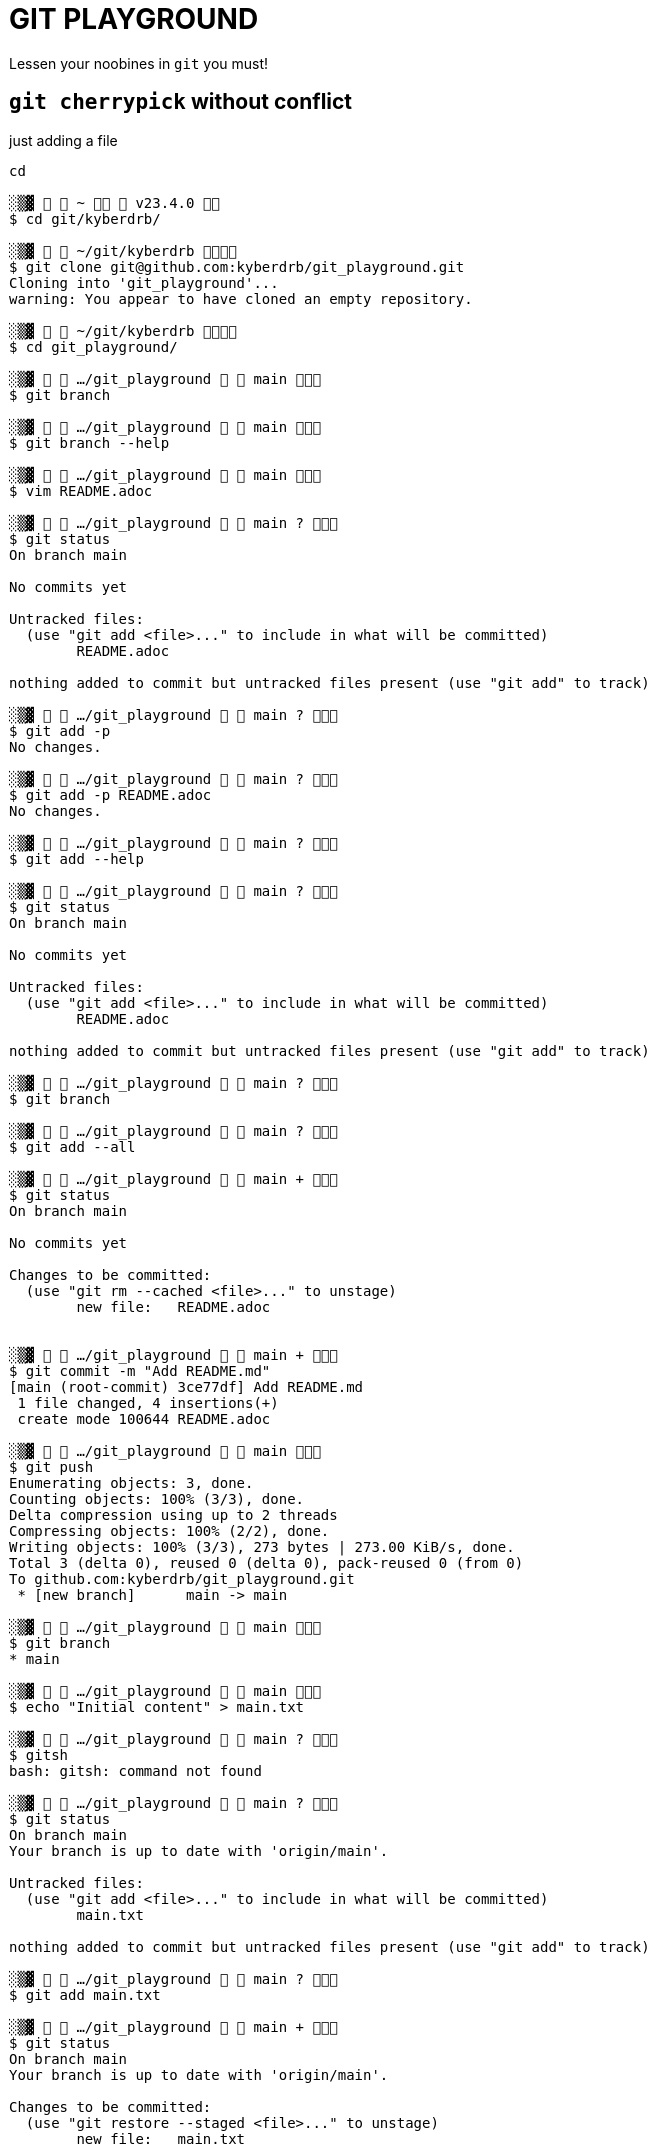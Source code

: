 = GIT PLAYGROUND

Lessen your noobines in `git` you must!

== `git cherrypick` without conflict

just adding a file

[source,shell]
----
cd 

░▒▓   ~   v23.4.0  
$ cd git/kyberdrb/

░▒▓   ~/git/kyberdrb  
$ git clone git@github.com:kyberdrb/git_playground.git
Cloning into 'git_playground'...
warning: You appear to have cloned an empty repository.             

░▒▓   ~/git/kyberdrb  
$ cd git_playground/

░▒▓   …/git_playground   main  
$ git branch

░▒▓   …/git_playground   main  
$ git branch --help

░▒▓   …/git_playground   main  
$ vim README.adoc

░▒▓   …/git_playground   main ?  
$ git status
On branch main

No commits yet

Untracked files:
  (use "git add <file>..." to include in what will be committed)
	README.adoc

nothing added to commit but untracked files present (use "git add" to track)

░▒▓   …/git_playground   main ?  
$ git add -p
No changes.

░▒▓   …/git_playground   main ?  
$ git add -p README.adoc 
No changes.

░▒▓   …/git_playground   main ?  
$ git add --help

░▒▓   …/git_playground   main ?  
$ git status
On branch main

No commits yet

Untracked files:
  (use "git add <file>..." to include in what will be committed)
	README.adoc

nothing added to commit but untracked files present (use "git add" to track)

░▒▓   …/git_playground   main ?  
$ git branch

░▒▓   …/git_playground   main ?  
$ git add --all 

░▒▓   …/git_playground   main +  
$ git status
On branch main

No commits yet

Changes to be committed:
  (use "git rm --cached <file>..." to unstage)
	new file:   README.adoc


░▒▓   …/git_playground   main +  
$ git commit -m "Add README.md"
[main (root-commit) 3ce77df] Add README.md
 1 file changed, 4 insertions(+)
 create mode 100644 README.adoc

░▒▓   …/git_playground   main  
$ git push
Enumerating objects: 3, done.
Counting objects: 100% (3/3), done.
Delta compression using up to 2 threads
Compressing objects: 100% (2/2), done.
Writing objects: 100% (3/3), 273 bytes | 273.00 KiB/s, done.
Total 3 (delta 0), reused 0 (delta 0), pack-reused 0 (from 0)
To github.com:kyberdrb/git_playground.git
 * [new branch]      main -> main

░▒▓   …/git_playground   main  
$ git branch
* main

░▒▓   …/git_playground   main  
$ echo "Initial content" > main.txt

░▒▓   …/git_playground   main ?  
$ gitsh
bash: gitsh: command not found

░▒▓   …/git_playground   main ?  
$ git status
On branch main
Your branch is up to date with 'origin/main'.

Untracked files:
  (use "git add <file>..." to include in what will be committed)
	main.txt

nothing added to commit but untracked files present (use "git add" to track)

░▒▓   …/git_playground   main ?  
$ git add main.txt

░▒▓   …/git_playground   main +  
$ git status
On branch main
Your branch is up to date with 'origin/main'.

Changes to be committed:
  (use "git restore --staged <file>..." to unstage)
	new file:   main.txt


░▒▓   …/git_playground   main +  
$ git commit -m "cherrypick-practice: commit main.txt to main branch"
[main d278599] cherrypick-practice: commit main.txt to main branch
 1 file changed, 1 insertion(+)
 create mode 100644 main.txt

░▒▓   …/git_playground   main ⇡  
$ git checkout -b cherrypick-practice-feature
Switched to a new branch 'cherrypick-practice-feature'

░▒▓   …/git_playground   cherrypick-practice-feature  
$ echo "Feature 1" > feature1.txt

░▒▓   …/git_playground   cherrypick-practice-feature ?  
$ git add feature1.txt

░▒▓   …/git_playground   cherrypick-practice-feature +  
$ git commit -m "cherrypick-practice: commit feature1.txt to cherrypick-practice-feature branch"
[cherrypick-practice-feature 424f7a6] cherrypick-practice: commit feature1.txt to cherrypick-practice-feature branch
 1 file changed, 1 insertion(+)
 create mode 100644 feature1.txt

░▒▓   …/git_playground   cherrypick-practice-feature  
$ git status
On branch cherrypick-practice-feature
nothing to commit, working tree clean

░▒▓   …/git_playground   cherrypick-practice-feature  
$ echo "Feature 2" > feature2.txt
git add feature2.txt

░▒▓   …/git_playground   cherrypick-practice-feature +  
$ git status
On branch cherrypick-practice-feature
Changes to be committed:
  (use "git restore --staged <file>..." to unstage)
	new file:   feature2.txt


░▒▓   …/git_playground   cherrypick-practice-feature +  
$ git commit -m "cherrypick-practice: commit feature2.txt to cherrypick-practice-feature branch"
[cherrypick-practice-feature fef9db6] cherrypick-practice: commit feature2.txt to cherrypick-practice-feature branch
 1 file changed, 1 insertion(+)
 create mode 100644 feature2.txt

░▒▓   …/git_playground   cherrypick-practice-feature  
$ git log
commit fef9db6eaa25b04f74bb7b92b0da9123341f6964 (HEAD -> cherrypick-practice-feature)
Author: kyberdrb <kyberdrb@gmail.com>
Date:   Sun Jan 26 19:01:27 2025 +0100

    cherrypick-practice: commit feature2.txt to cherrypick-practice-feature branch

commit 424f7a68f5d0b5883945c909c6156eaa3280f7b1
Author: kyberdrb <kyberdrb@gmail.com>
Date:   Sun Jan 26 19:00:54 2025 +0100

    cherrypick-practice: commit feature1.txt to cherrypick-practice-feature branch

commit d2785990729f7e64ca73c5b92cefeec34d755400 (main)
Author: kyberdrb <kyberdrb@gmail.com>
Date:   Sun Jan 26 18:59:57 2025 +0100

    cherrypick-practice: commit main.txt to main branch

commit 3ce77df43c2cff9d2ff35664d680a6fa3a95eff1 (origin/main)
Author: kyberdrb <kyberdrb@gmail.com>
Date:   Sun Jan 26 18:57:44 2025 +0100

    Add README.md

░▒▓   …/git_playground   cherrypick-practice-feature  
$ git push
fatal: The current branch cherrypick-practice-feature has no upstream branch.
To push the current branch and set the remote as upstream, use

    git push --set-upstream origin cherrypick-practice-feature

To have this happen automatically for branches without a tracking
upstream, see 'push.autoSetupRemote' in 'git help config'.


░▒▓   …/git_playground   cherrypick-practice-feature  
$ git push --set-upstream origin cherrypick-practice-feature
Enumerating objects: 10, done.
Counting objects: 100% (10/10), done.
Delta compression using up to 2 threads
Compressing objects: 100% (6/6), done.
Writing objects: 100% (9/9), 808 bytes | 808.00 KiB/s, done.
Total 9 (delta 2), reused 0 (delta 0), pack-reused 0 (from 0)
remote: Resolving deltas: 100% (2/2), done.
remote: 
remote: Create a pull request for 'cherrypick-practice-feature' on GitHub by visiting:
remote:      https://github.com/kyberdrb/git_playground/pull/new/cherrypick-practice-feature
remote: 
To github.com:kyberdrb/git_playground.git
 * [new branch]      cherrypick-practice-feature -> cherrypick-practice-feature
branch 'cherrypick-practice-feature' set up to track 'origin/cherrypick-practice-feature'.

░▒▓   …/git_playground   cherrypick-practice-feature  
$ git switch main
Switched to branch 'main'
Your branch is ahead of 'origin/main' by 1 commit.
  (use "git push" to publish your local commits)

░▒▓   …/git_playground   main ⇡  
$ git push
Total 0 (delta 0), reused 0 (delta 0), pack-reused 0 (from 0)
To github.com:kyberdrb/git_playground.git
   3ce77df..d278599  main -> main

░▒▓   …/git_playground   main  
$ git log --oneline 
d278599 (HEAD -> main, origin/main) cherrypick-practice: commit main.txt to main branch
3ce77df Add README.md

░▒▓   …/git_playground   main  
$ #  Now let's say you want to bring just the "Feature 1" commit to main: 

░▒▓   …/git_playground   main  
$ git log --oneline
d278599 (HEAD -> main, origin/main) cherrypick-practice: commit main.txt to main branch
3ce77df Add README.md

░▒▓   …/git_playground   main  
$ git switch cherrypick-practice-feature 
Switched to branch 'cherrypick-practice-feature'
Your branch is up to date with 'origin/cherrypick-practice-feature'.

░▒▓   …/git_playground   cherrypick-practice-feature  
$ git log --oneline 
fef9db6 (HEAD -> cherrypick-practice-feature, origin/cherrypick-practice-feature) cherrypick-practice: commit feature2.txt to cherrypick-practice-feature branch
424f7a6 cherrypick-practice: commit feature1.txt to cherrypick-practice-feature branch
d278599 (origin/main, main) cherrypick-practice: commit main.txt to main branch
3ce77df Add README.md

░▒▓   …/git_playground   cherrypick-practice-feature  
$ # 424f7a6 cherrypick-practice: commit feature1.txt to cherrypick-practice-feature branch

░▒▓   …/git_playground   cherrypick-practice-feature  
$ git switch main
Switched to branch 'main'
Your branch is up to date with 'origin/main'.

░▒▓   …/git_playground   main  
$ git cherry-pick 424f7a6
[main 42a5ce7] cherrypick-practice: commit feature1.txt to cherrypick-practice-feature branch
 Date: Sun Jan 26 19:00:54 2025 +0100
 1 file changed, 1 insertion(+)
 create mode 100644 feature1.txt

░▒▓   …/git_playground   main ⇡  
$ git status
On branch main
Your branch is ahead of 'origin/main' by 1 commit.
  (use "git push" to publish your local commits)

nothing to commit, working tree clean

░▒▓   …/git_playground   main ⇡  
$ ls
feature1.txt  main.txt  README.adoc

░▒▓   …/git_playground   main ⇡  
$ git log --oneline 
42a5ce7 (HEAD -> main) cherrypick-practice: commit feature1.txt to cherrypick-practice-feature branch
d278599 (origin/main) cherrypick-practice: commit main.txt to main branch
3ce77df Add README.md

░▒▓   …/git_playground   main ⇡  
$ git reset HEAD~

░▒▓   …/git_playground   main ?  
$ git status
On branch main
Your branch is up to date with 'origin/main'.

Untracked files:
  (use "git add <file>..." to include in what will be committed)
	feature1.txt

nothing added to commit but untracked files present (use "git add" to track)

░▒▓   …/git_playground   main ?  
$ ls
feature1.txt  main.txt  README.adoc

░▒▓   …/git_playground   main ?  
$ git reset HEAD~1

░▒▓   …/git_playground   main ?⇣  
$ ls
feature1.txt  main.txt  README.adoc

░▒▓   …/git_playground   main ?⇣  
$ git status
On branch main
Your branch is behind 'origin/main' by 1 commit, and can be fast-forwarded.
  (use "git pull" to update your local branch)

Untracked files:
  (use "git add <file>..." to include in what will be committed)
	feature1.txt
	main.txt

nothing added to commit but untracked files present (use "git add" to track)

░▒▓   …/git_playground   main ?⇣  
$ git log
commit 3ce77df43c2cff9d2ff35664d680a6fa3a95eff1 (HEAD -> main)
Author: kyberdrb <kyberdrb@gmail.com>
Date:   Sun Jan 26 18:57:44 2025 +0100

    Add README.md

░▒▓   …/git_playground   main ?⇣  
$ git checkout origin main
error: pathspec 'origin' did not match any file(s) known to git
error: pathspec 'main' did not match any file(s) known to git

░▒▓   …/git_playground   main ?⇣  
$ git reflog
3ce77df (HEAD -> main) HEAD@{0}: reset: moving to HEAD~1
d278599 (origin/main) HEAD@{1}: reset: moving to HEAD~
42a5ce7 HEAD@{2}: cherry-pick: cherrypick-practice: commit feature1.txt to cherrypick-practice-feature branch
d278599 (origin/main) HEAD@{3}: checkout: moving from cherrypick-practice-feature to main
fef9db6 (origin/cherrypick-practice-feature, cherrypick-practice-feature) HEAD@{4}: checkout: moving from main to cherrypick-practice-feature
d278599 (origin/main) HEAD@{5}: checkout: moving from cherrypick-practice-feature to main
fef9db6 (origin/cherrypick-practice-feature, cherrypick-practice-feature) HEAD@{6}: commit: cherrypick-practice: commit feature2.txt to cherrypick-practice-feature branch
424f7a6 HEAD@{7}: commit: cherrypick-practice: commit feature1.txt to cherrypick-practice-feature branch
d278599 (origin/main) HEAD@{8}: checkout: moving from main to cherrypick-practice-feature
d278599 (origin/main) HEAD@{9}: commit: cherrypick-practice: commit main.txt to main branch
3ce77df (HEAD -> main) HEAD@{10}: commit (initial): Add README.md

░▒▓   …/git_playground   main ?⇣  
$ git reset 42a5ce7

░▒▓   …/git_playground   main ⇡  
$ git status
On branch main
Your branch is ahead of 'origin/main' by 1 commit.
  (use "git push" to publish your local commits)

nothing to commit, working tree clean

░▒▓   …/git_playground   main ⇡  
$ s
bash: s: command not found

░▒▓   …/git_playground   main ⇡  
$ ls
feature1.txt  main.txt  README.adoc

░▒▓   …/git_playground   main ⇡  
$ git log --oneline 
42a5ce7 (HEAD -> main) cherrypick-practice: commit feature1.txt to cherrypick-practice-feature branch
d278599 (origin/main) cherrypick-practice: commit main.txt to main branch
3ce77df Add README.md

░▒▓   …/git_playground   main ⇡  
$ git log --oneline cherrypick-practice-feature 
fef9db6 (origin/cherrypick-practice-feature, cherrypick-practice-feature) cherrypick-practice: commit feature2.txt to cherrypick-practice-feature branch
424f7a6 cherrypick-practice: commit feature1.txt to cherrypick-practice-feature branch
d278599 (origin/main) cherrypick-practice: commit main.txt to main branch
3ce77df Add README.md

░▒▓   …/git_playground   main ⇡  
$ git status
On branch main
Your branch is ahead of 'origin/main' by 1 commit.
  (use "git push" to publish your local commits)

nothing to commit, working tree clean

░▒▓   …/git_playground   main ⇡  
$ git push
Enumerating objects: 4, done.
Counting objects: 100% (4/4), done.
Delta compression using up to 2 threads
Compressing objects: 100% (2/2), done.
Writing objects: 100% (3/3), 351 bytes | 351.00 KiB/s, done.
Total 3 (delta 0), reused 0 (delta 0), pack-reused 0 (from 0)
To github.com:kyberdrb/git_playground.git
   d278599..42a5ce7  main -> main
----


== `git cherrypick` with conflict

modifying the same file in the same line in two separate branches

[source, shell]
----
░▒▓   …/git_playground   main  
❯ git branch
  cherrypick-practice-feature
* main

░▒▓   …/git_playground   main  
❯ git status
On branch main
Your branch is up to date with 'origin/main'.

nothing to commit, working tree clean

░▒▓   …/git_playground   main  
❯ git log --oneline 
42a5ce7 (HEAD -> main, origin/main) cherrypick-practice: commit feature1.txt to cherrypick-practice-feature branch
d278599 cherrypick-practice: commit main.txt to main branch
3ce77df Add README.md

░▒▓   …/git_playground   main  
❯ ^C

░▒▓   …/git_playground   main  
❯ #git checkout -b cherrypick-conflict-feature

░▒▓   …/git_playground   main  
❯ echo "Line 1\nLine 2\nLine 3" > cherrypick_conflict_file.txt

░▒▓   …/git_playground   main ?  
❯ cat cherrypick_conflict_file.txt 
Line 1\nLine 2\nLine 3

░▒▓   …/git_playground   main ?  
❯ printf "Line 1\nLine 2\nLine 3" > cherrypick_conflict_file.txt

░▒▓   …/git_playground   main ?  
❯ cat cherrypick_conflict_file.txt 
Line 1
Line 2
Line 3
░▒▓   …/git_playground   main ?  
❯ git add cherrypick_conflict_file.txt 

░▒▓   …/git_playground   main +  
❯ git commit -m "cherrypick_conflict: commit cherrypick_conflict_file.txt on main branch"
[main 35b3290] cherrypick_conflict: commit cherrypick_conflict_file.txt on main branch
 1 file changed, 3 insertions(+)
 create mode 100644 cherrypick_conflict_file.txt

░▒▓   …/git_playground   main ⇡  
❯ git push
Enumerating objects: 4, done.
Counting objects: 100% (4/4), done.
Delta compression using up to 2 threads
Compressing objects: 100% (2/2), done.
Writing objects: 100% (3/3), 400 bytes | 400.00 KiB/s, done.
Total 3 (delta 0), reused 0 (delta 0), pack-reused 0 (from 0)
To github.com:kyberdrb/git_playground.git
   42a5ce7..35b3290  main -> main

░▒▓   …/git_playground   main  
❯ git checkout -b cherrypick-conflict-feature
Switched to a new branch 'cherrypick-conflict-feature'

░▒▓   …/git_playground   cherrypick-conflict-feature  
❯ printf "Line 1\nLine 2 modified in feature\nLine 3" > cherrypick_conflict_file.txt 

░▒▓   …/git_playground   cherrypick-conflict-feature !  
❯ cat cherrypick_conflict_file.txt 
Line 1
Line 2 modified in feature
Line 3
░▒▓   …/git_playground   cherrypick-conflict-feature !  
❯ git commit -am "cherrypick_conflict: commit cherrypick_conflict_file.txt modified on line 2 on cherrypick-conflict-feature branch"
[cherrypick-conflict-feature e5836bb] cherrypick_conflict: commit cherrypick_conflict_file.txt modified on line 2 on cherrypick-conflict-feature branch
 1 file changed, 1 insertion(+), 1 deletion(-)

░▒▓   …/git_playground   cherrypick-conflict-feature  
❯ git status
On branch cherrypick-conflict-feature
nothing to commit, working tree clean

░▒▓   …/git_playground   cherrypick-conflict-feature  
❯ git push
fatal: The current branch cherrypick-conflict-feature has no upstream branch.
To push the current branch and set the remote as upstream, use

    git push --set-upstream origin cherrypick-conflict-feature

To have this happen automatically for branches without a tracking
upstream, see 'push.autoSetupRemote' in 'git help config'.


░▒▓   …/git_playground   cherrypick-conflict-feature  
❯ git push --set-upstream origin cherrypick-conflict-feature
Enumerating objects: 5, done.
Counting objects: 100% (5/5), done.
Delta compression using up to 2 threads
Compressing objects: 100% (2/2), done.
Writing objects: 100% (3/3), 337 bytes | 337.00 KiB/s, done.
Total 3 (delta 1), reused 0 (delta 0), pack-reused 0 (from 0)
remote: Resolving deltas: 100% (1/1), completed with 1 local object.
remote: 
remote: Create a pull request for 'cherrypick-conflict-feature' on GitHub by visiting:
remote:      https://github.com/kyberdrb/git_playground/pull/new/cherrypick-conflict-feature
remote: 
To github.com:kyberdrb/git_playground.git
 * [new branch]      cherrypick-conflict-feature -> cherrypick-conflict-feature
branch 'cherrypick-conflict-feature' set up to track 'origin/cherrypick-conflict-feature'.

░▒▓   …/git_playground   cherrypick-conflict-feature  
❯ ls
cherrypick_conflict_file.txt  feature1.txt  main.txt  README.adoc

░▒▓   …/git_playground   cherrypick-conflict-feature  
❯ git switch main 
Switched to branch 'main'
Your branch is up to date with 'origin/main'.

░▒▓   …/git_playground   main  
❯ cat cherrypick_conflict_file.txt 
Line 1
Line 2
Line 3
░▒▓   …/git_playground   main  
❯ printf "Line 1\nLine 2 modified in main\nLine 3" > cherrypick_conflict_file.txt 

░▒▓   …/git_playground   main !  
❯ cat cherrypick_conflict_file.txt 
Line 1
Line 2 modified in main
Line 3
░▒▓   …/git_playground   main !  
❯ git commit -am "cherrypick_conflict: commit cherrypick_conflict_file.txt modified on line 2 on main branch"
[main c1aeef9] cherrypick_conflict: commit cherrypick_conflict_file.txt modified on line 2 on main branch
 1 file changed, 1 insertion(+), 1 deletion(-)

░▒▓   …/git_playground   main ⇡  
❯ git push
Enumerating objects: 5, done.
Counting objects: 100% (5/5), done.
Delta compression using up to 2 threads
Compressing objects: 100% (2/2), done.
Writing objects: 100% (3/3), 324 bytes | 324.00 KiB/s, done.
Total 3 (delta 1), reused 0 (delta 0), pack-reused 0 (from 0)
remote: Resolving deltas: 100% (1/1), completed with 1 local object.
To github.com:kyberdrb/git_playground.git
   35b3290..c1aeef9  main -> main

░▒▓   …/git_playground   main  
❯ git log cherrypick-conflict-feature --oneline
e5836bb (origin/cherrypick-conflict-feature, cherrypick-conflict-feature) cherrypick_conflict: commit cherrypick_conflict_file.txt modified on line 2 on cherrypick-conflict-feature branch
35b3290 cherrypick_conflict: commit cherrypick_conflict_file.txt on main branch
42a5ce7 cherrypick-practice: commit feature1.txt to cherrypick-practice-feature branch
d278599 cherrypick-practice: commit main.txt to main branch
3ce77df Add README.md

░▒▓   …/git_playground   main  
❯ # e5836bb (origin/cherrypick-conflict-feature, cherrypick-conflict-feature) cherrypick_conflict: commit cherrypick_conflict_file.txt modified on line 2 on cherrypick-conflict-feature branch

░▒▓   …/git_playground   main  
❯ git che
checkout      cherry        cherry-pick   

░▒▓   …/git_playground   main  
❯ git cherry
cherry        cherry-pick   

░▒▓   …/git_playground   main  
❯ git cherry-pick e5836bb
Auto-merging cherrypick_conflict_file.txt
CONFLICT (content): Merge conflict in cherrypick_conflict_file.txt
error: could not apply e5836bb... cherrypick_conflict: commit cherrypick_conflict_file.txt modified on line 2 on cherrypick-conflict-feature branch
hint: After resolving the conflicts, mark them with
hint: "git add/rm <pathspec>", then run
hint: "git cherry-pick --continue".
hint: You can instead skip this commit with "git cherry-pick --skip".
hint: To abort and get back to the state before "git cherry-pick",
hint: run "git cherry-pick --abort".
hint: Disable this message with "git config advice.mergeConflict false"

░▒▓   …/git_playground   main =  
❯ git status
On branch main
Your branch is up to date with 'origin/main'.

You are currently cherry-picking commit e5836bb.
  (fix conflicts and run "git cherry-pick --continue")
  (use "git cherry-pick --skip" to skip this patch)
  (use "git cherry-pick --abort" to cancel the cherry-pick operation)

Unmerged paths:
  (use "git add <file>..." to mark resolution)
	both modified:   cherrypick_conflict_file.txt

no changes added to commit (use "git add" and/or "git commit -a")

░▒▓   …/git_playground   main =  
❯ git diff
diff --cc cherrypick_conflict_file.txt
index 7bb9aa0,31c921f..0000000
--- a/cherrypick_conflict_file.txt
+++ b/cherrypick_conflict_file.txt
@@@ -1,3 -1,3 +1,7 @@@
  Line 1
++<<<<<<< HEAD
 +Line 2 modified in main
++=======
+ Line 2 modified in feature
++>>>>>>> e5836bb (cherrypick_conflict: commit cherrypick_conflict_file.txt modified on line 2 on cherrypick-conflict-feature branch)
  Line 3

░▒▓   …/git_playground   main =  
❯ code cherrypick_conflict_file.txt 

░▒▓   …/git_playground   main =  
❯ git status
On branch main
Your branch is up to date with 'origin/main'.

You are currently cherry-picking commit e5836bb.
  (fix conflicts and run "git cherry-pick --continue")
  (use "git cherry-pick --skip" to skip this patch)
  (use "git cherry-pick --abort" to cancel the cherry-pick operation)

Unmerged paths:
  (use "git add <file>..." to mark resolution)
	both modified:   cherrypick_conflict_file.txt

no changes added to commit (use "git add" and/or "git commit -a")

░▒▓   …/git_playground   main =  
❯ git status
On branch main
Your branch is up to date with 'origin/main'.

You are currently cherry-picking commit e5836bb.
  (fix conflicts and run "git cherry-pick --continue")
  (use "git cherry-pick --skip" to skip this patch)
  (use "git cherry-pick --abort" to cancel the cherry-pick operation)

Unmerged paths:
  (use "git add <file>..." to mark resolution)
	both modified:   cherrypick_conflict_file.txt

no changes added to commit (use "git add" and/or "git commit -a")

░▒▓   …/git_playground   main =  
❯ git status
On branch main
Your branch is up to date with 'origin/main'.

You are currently cherry-picking commit e5836bb.
  (fix conflicts and run "git cherry-pick --continue")
  (use "git cherry-pick --skip" to skip this patch)
  (use "git cherry-pick --abort" to cancel the cherry-pick operation)

Unmerged paths:
  (use "git add <file>..." to mark resolution)
	both modified:   cherrypick_conflict_file.txt

no changes added to commit (use "git add" and/or "git commit -a")

░▒▓   …/git_playground   main =  
❯ git diff
diff --cc cherrypick_conflict_file.txt
index 7bb9aa0,31c921f..0000000
--- a/cherrypick_conflict_file.txt
+++ b/cherrypick_conflict_file.txt
@@@ -1,3 -1,3 +1,4 @@@
  Line 1
 +Line 2 modified in main
+ Line 2 modified in feature
  Line 3

░▒▓   …/git_playground   main =  
❯ git add cherrypick_conflict_file.txt 

░▒▓   …/git_playground   main +  
❯ git push
Everything up-to-date

░▒▓   …/git_playground   main +  
❯ git status
On branch main
Your branch is up to date with 'origin/main'.

You are currently cherry-picking commit e5836bb.
  (all conflicts fixed: run "git cherry-pick --continue")
  (use "git cherry-pick --skip" to skip this patch)
  (use "git cherry-pick --abort" to cancel the cherry-pick operation)

Changes to be committed:
	modified:   cherrypick_conflict_file.txt


░▒▓   …/git_playground   main +  
❯ git commit -m "cherrypick_conflict: commit cherrypick_conflict_file.txt modified on line 2 with changes from main and cherrypick-conflict-feature branch to main branch"
[main 7924f52] cherrypick_conflict: commit cherrypick_conflict_file.txt modified on line 2 with changes from main and cherrypick-conflict-feature branch to main branch
 Date: Sun Jan 26 19:21:21 2025 +0100
 1 file changed, 1 insertion(+)

░▒▓   …/git_playground   main ⇡  
❯ git push
Enumerating objects: 5, done.
Counting objects: 100% (5/5), done.
Delta compression using up to 2 threads
Compressing objects: 100% (3/3), done.
Writing objects: 100% (3/3), 369 bytes | 369.00 KiB/s, done.
Total 3 (delta 1), reused 0 (delta 0), pack-reused 0 (from 0)
remote: Resolving deltas: 100% (1/1), completed with 1 local object.
To github.com:kyberdrb/git_playground.git
   c1aeef9..7924f52  main -> main
----

